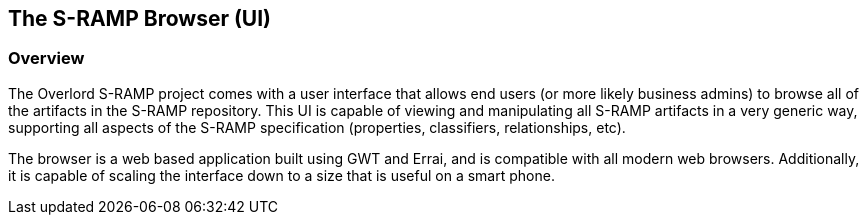 The S-RAMP Browser (UI)
-----------------------

Overview
~~~~~~~~
The Overlord S-RAMP project comes with a user interface that allows end users (or 
more likely business admins) to browse all of the artifacts in the S-RAMP repository.
This UI is capable of viewing and manipulating all S-RAMP artifacts in a very 
generic way, supporting all aspects of the S-RAMP specification (properties, 
classifiers, relationships, etc).

The browser is a web based application built using GWT and Errai, and is compatible
with all modern web browsers.  Additionally, it is capable of scaling the interface
down to a size that is useful on a smart phone.
